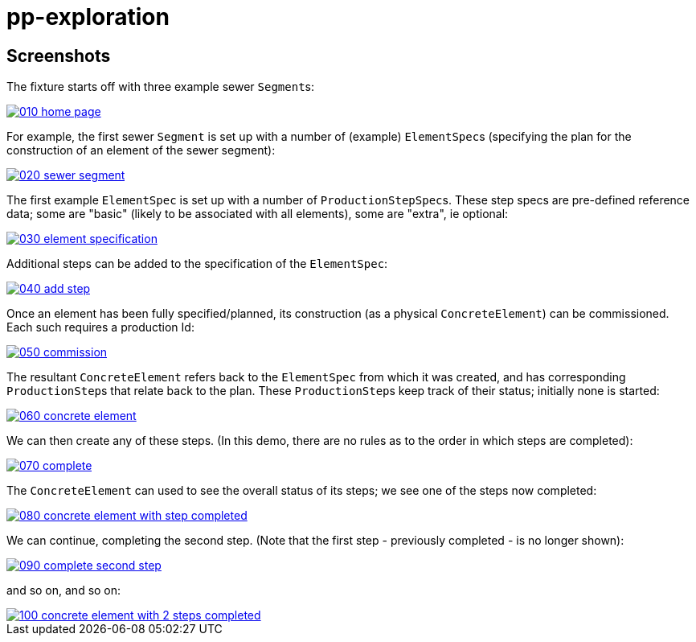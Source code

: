 = pp-exploration

:_imagesdir: ./

== Screenshots

The fixture starts off with three example sewer ``Segment``s:

image::https://raw.githubusercontent.com/incodehq/pp-exploration/master/images/010-home-page.png[link="https://raw.githubusercontent.com/incodehq/pp-exploration/master/images/010-home-page.png"]


For example, the first sewer `Segment` is set up with a number of (example) ``ElementSpec``s (specifying the plan for the construction of an element of the sewer segment):

image::https://raw.githubusercontent.com/incodehq/pp-exploration/master/images/020-sewer-segment.png[link="https://raw.githubusercontent.com/incodehq/pp-exploration/master/images/020-sewer-segment.png"]


The first example `ElementSpec` is set up with a number of ``ProductionStepSpec``s.  These step specs are pre-defined reference data; some are "basic" (likely to be associated with all elements), some are "extra", ie optional:

image::https://raw.githubusercontent.com/incodehq/pp-exploration/master/images/030-element-specification.png[link="https://raw.githubusercontent.com/incodehq/pp-exploration/master/images/030-element-specification.png"]

Additional steps can be added to the specification of the `ElementSpec`:

image::https://raw.githubusercontent.com/incodehq/pp-exploration/master/images/040-add-step.png[link="https://raw.githubusercontent.com/incodehq/pp-exploration/master/images/040-add-step.png"]

Once an element has been fully specified/planned, its construction (as a physical `ConcreteElement`) can be commissioned.  Each such requires a production Id:

image::https://raw.githubusercontent.com/incodehq/pp-exploration/master/images/050-commission.png[link="https://raw.githubusercontent.com/incodehq/pp-exploration/master/images/050-commission.png"]

The resultant `ConcreteElement` refers back to the `ElementSpec` from which it was created, and has corresponding ``ProductionStep``s that relate back to the plan.  These ``ProductionStep``s keep track of their status; initially none is started:

image::https://raw.githubusercontent.com/incodehq/pp-exploration/master/images/060-concrete-element.png[link="https://raw.githubusercontent.com/incodehq/pp-exploration/master/images/060-concrete-element.png"]

We can then create any of these steps.  (In this demo, there are no rules as to the order in which steps are completed):

image::https://raw.githubusercontent.com/incodehq/pp-exploration/master/images/070-complete.png[link="https://raw.githubusercontent.com/incodehq/pp-exploration/master/images/070-complete.png"]

The `ConcreteElement` can used to see the overall status of its steps; we see one of the steps now completed:

image::https://raw.githubusercontent.com/incodehq/pp-exploration/master/images/080-concrete-element-with-step-completed.png[link="https://raw.githubusercontent.com/incodehq/pp-exploration/master/images/080-concrete-element-with-step-completed.png"]

We can continue, completing the second step.  (Note that the first step - previously completed - is no longer shown):

image::https://raw.githubusercontent.com/incodehq/pp-exploration/master/images/090-complete-second-step.png[link="https://raw.githubusercontent.com/incodehq/pp-exploration/master/images/090-complete-second-step.png"]

and so on, and so on:

image::https://raw.githubusercontent.com/incodehq/pp-exploration/master/images/100-concrete-element-with-2-steps-completed.png[link="https://raw.githubusercontent.com/incodehq/pp-exploration/master/images/100-concrete-element-with-2-steps-completed.png"]

